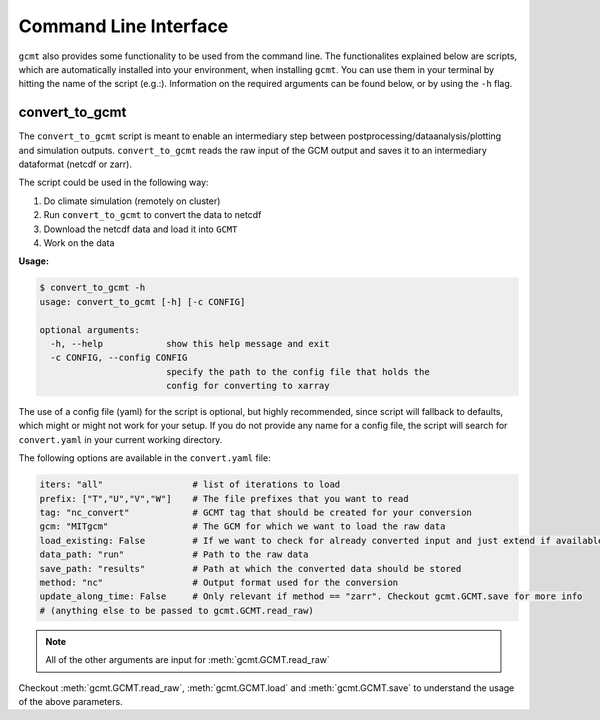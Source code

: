 Command Line Interface
======================

``gcmt`` also provides some functionality to be used from the command line.
The functionalites explained below are scripts, which are automatically installed into your environment, when installing ``gcmt``.
You can use them in your terminal by hitting the name of the script (e.g.:).
Information on the required arguments can be found below, or by using the ``-h`` flag.


convert_to_gcmt
---------------

The ``convert_to_gcmt`` script is meant to enable an intermediary step between postprocessing/dataanalysis/plotting and simulation outputs.
``convert_to_gcmt`` reads the raw input of the GCM output and saves it to an intermediary dataformat (netcdf or zarr).

The script could be used in the following way:

1. Do climate simulation (remotely on cluster)
2. Run ``convert_to_gcmt`` to convert the data to netcdf
3. Download the netcdf data and load it into ``GCMT``
4. Work on the data

**Usage:**

.. code-block:: bash

    $ convert_to_gcmt -h
    usage: convert_to_gcmt [-h] [-c CONFIG]

    optional arguments:
      -h, --help            show this help message and exit
      -c CONFIG, --config CONFIG
                            specify the path to the config file that holds the
                            config for converting to xarray

The use of a config file (yaml) for the script is optional, but highly recommended, since script will fallback to defaults, which might or might not work for your setup.
If you do not provide any name for a config file, the script will search for ``convert.yaml`` in your current working directory.

The following options are available in the ``convert.yaml`` file:

.. code-block:: yaml

    iters: "all"                 # list of iterations to load
    prefix: ["T","U","V","W"]    # The file prefixes that you want to read
    tag: "nc_convert"            # GCMT tag that should be created for your conversion
    gcm: "MITgcm"                # The GCM for which we want to load the raw data
    load_existing: False         # If we want to check for already converted input and just extend if available
    data_path: "run"             # Path to the raw data
    save_path: "results"         # Path at which the converted data should be stored
    method: "nc"                 # Output format used for the conversion
    update_along_time: False     # Only relevant if method == "zarr". Checkout gcmt.GCMT.save for more info
    # (anything else to be passed to gcmt.GCMT.read_raw)

.. Note:: All of the other arguments are input for :meth:`gcmt.GCMT.read_raw`

Checkout :meth:`gcmt.GCMT.read_raw`, :meth:`gcmt.GCMT.load` and :meth:`gcmt.GCMT.save` to understand the usage of the above parameters.